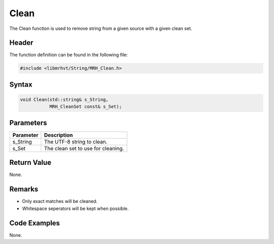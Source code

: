 Clean
=====
The Clean function is used to remove string from a given source with a given 
clean set.

Header
------
The function definition can be found in the following file:

.. code-block:: c

    #include <libmrhvt/String/MRH_Clean.h>


Syntax
------
.. code-block:: c

    void Clean(std::string& s_String, 
               MRH_CleanSet const& s_Set);


Parameters
----------
.. list-table::
    :header-rows: 1

    * - Parameter
      - Description
    * - s_String
      - The UTF-8 string to clean.
    * - s_Set
      - The clean set to use for cleaning.


Return Value
------------
None.

Remarks
-------
* Only exact matches will be cleaned.
* Whitespace seperators will be kept when possible.

Code Examples
-------------
None.